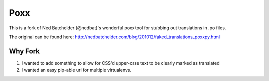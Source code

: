====
Poxx
====

This is a fork of Ned Batchelder (@nedbat)'s wonderful poxx tool for stubbing out translations in .po files.

The original can be found here: http://nedbatchelder.com/blog/201012/faked_translations_poxxpy.html

Why Fork
========

#) I wanted to add something to allow for CSS'd upper-case text to be clearly marked as translated
#) I wanted an easy pip-able url for multiple virtualenvs.

